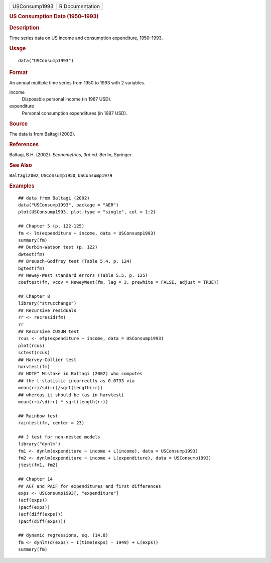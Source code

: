 .. container::

   .. container::

      ============= ===============
      USConsump1993 R Documentation
      ============= ===============

      .. rubric:: US Consumption Data (1950–1993)
         :name: us-consumption-data-19501993

      .. rubric:: Description
         :name: description

      Time series data on US income and consumption expenditure,
      1950–1993.

      .. rubric:: Usage
         :name: usage

      ::

         data("USConsump1993")

      .. rubric:: Format
         :name: format

      An annual multiple time series from 1950 to 1993 with 2 variables.

      income
         Disposable personal income (in 1987 USD).

      expenditure
         Personal consumption expenditures (in 1987 USD).

      .. rubric:: Source
         :name: source

      The data is from Baltagi (2002).

      .. rubric:: References
         :name: references

      Baltagi, B.H. (2002). *Econometrics*, 3rd ed. Berlin, Springer.

      .. rubric:: See Also
         :name: see-also

      ``Baltagi2002``, ``USConsump1950``, ``USConsump1979``

      .. rubric:: Examples
         :name: examples

      ::

         ## data from Baltagi (2002)
         data("USConsump1993", package = "AER")
         plot(USConsump1993, plot.type = "single", col = 1:2)

         ## Chapter 5 (p. 122-125)
         fm <- lm(expenditure ~ income, data = USConsump1993)
         summary(fm)
         ## Durbin-Watson test (p. 122)
         dwtest(fm)
         ## Breusch-Godfrey test (Table 5.4, p. 124)
         bgtest(fm)
         ## Newey-West standard errors (Table 5.5, p. 125)
         coeftest(fm, vcov = NeweyWest(fm, lag = 3, prewhite = FALSE, adjust = TRUE)) 

         ## Chapter 8
         library("strucchange")
         ## Recursive residuals
         rr <- recresid(fm)
         rr
         ## Recursive CUSUM test
         rcus <- efp(expenditure ~ income, data = USConsump1993)
         plot(rcus)
         sctest(rcus)
         ## Harvey-Collier test
         harvtest(fm)
         ## NOTE" Mistake in Baltagi (2002) who computes
         ## the t-statistic incorrectly as 0.0733 via
         mean(rr)/sd(rr)/sqrt(length(rr))
         ## whereas it should be (as in harvtest)
         mean(rr)/sd(rr) * sqrt(length(rr))

         ## Rainbow test
         raintest(fm, center = 23)

         ## J test for non-nested models
         library("dynlm")
         fm1 <- dynlm(expenditure ~ income + L(income), data = USConsump1993)
         fm2 <- dynlm(expenditure ~ income + L(expenditure), data = USConsump1993)
         jtest(fm1, fm2)

         ## Chapter 14
         ## ACF and PACF for expenditures and first differences
         exps <- USConsump1993[, "expenditure"]
         (acf(exps))
         (pacf(exps))
         (acf(diff(exps)))
         (pacf(diff(exps)))

         ## dynamic regressions, eq. (14.8)
         fm <- dynlm(d(exps) ~ I(time(exps) - 1949) + L(exps))
         summary(fm)
